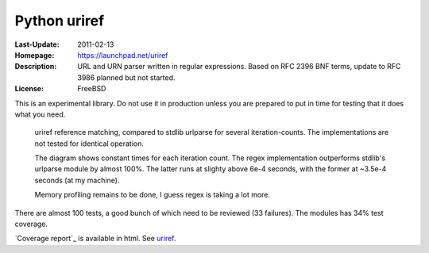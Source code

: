 Python uriref
==============
:Last-Update: 2011-02-13
:Homepage: https://launchpad.net/uriref
:Description:
  URL and URN parser written in regular expressions. 
  Based on RFC 2396 BNF terms, update to RFC 3986 planned but not started.
:License: FreeBSD

This is an experimental library. Do not use it in production unless you are
prepared to put in time for testing that it does what you need.

.. figure:: doc/stdlib-comparison.svg
   :width: 45em
   :height: 55em
   :class: diagram

   uriref reference matching, compared to stdlib urlparse for several
   iteration-counts. The implementations are not tested for identical
   operation.

   The diagram shows constant times for each iteration count.
   The regex implementation outperforms stdlib's urlparse module
   by almost 100%. The latter runs at slighty above 6e-4 seconds,
   with the former at ~3.5e-4 seconds (at my machine).

   Memory profiling remains to be done, I guess regex is taking a lot
   more.

There are almost 100 tests, a good bunch of which need to be reviewed (33
failures). The modules has 34% test coverage.

`Coverage report`_ is available in html.
See `uriref <src/py/uriref.py>`__.

.. dont work on github
.. .. include:: src/py/uriref.py
      :start-line: 1
      :end-line: 189

.. vim:ft=rst:
